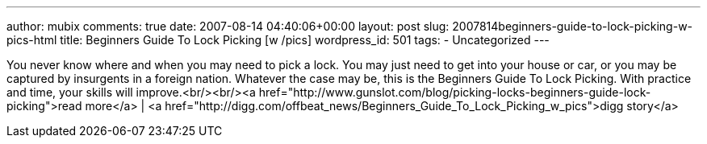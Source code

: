 ---
author: mubix
comments: true
date: 2007-08-14 04:40:06+00:00
layout: post
slug: 2007814beginners-guide-to-lock-picking-w-pics-html
title: Beginners Guide To Lock Picking [w /pics]
wordpress_id: 501
tags:
- Uncategorized
---

You never know where and when you may need to pick a lock. You may just need to get into your house or car, or you may be captured by insurgents in a foreign nation. Whatever the case may be, this is the Beginners Guide To Lock Picking. With practice and time, your skills will improve.<br/><br/><a href="http://www.gunslot.com/blog/picking-locks-beginners-guide-lock-picking">read more</a> | <a href="http://digg.com/offbeat_news/Beginners_Guide_To_Lock_Picking_w_pics">digg story</a>
